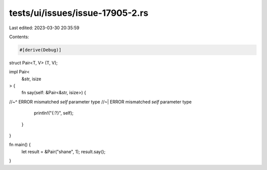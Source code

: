 tests/ui/issues/issue-17905-2.rs
================================

Last edited: 2023-03-30 20:35:59

Contents:

.. code-block:: rs

    #[derive(Debug)]
struct Pair<T, V> (T, V);

impl Pair<
    &str,
    isize
> {
    fn say(self: &Pair<&str, isize>) {
//~^ ERROR mismatched `self` parameter type
//~| ERROR mismatched `self` parameter type
        println!("{:?}", self);
    }
}

fn main() {
    let result = &Pair("shane", 1);
    result.say();
}


